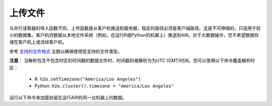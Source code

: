 上传文件
----------------

与并行读取器的导入函数不同，上传函数是从客户机推送到服务器，指定的路径必须是客户端路径。这是不可伸缩的，只适用于较小的数据集。客户机将数据从本地文件系统（例如，在运行R或Python的机器上）推送到AIR。对于大数据操作，您不希望数据存储在客户机上或流经客户机。

参考 `支持的文件格式 <http://docs.h2o.ai/h2o/latest-stable/h2o-docs/getting-data-into-h2o.html#supported-file-formats>`__ 主题以确保使用受支持的文件类型。

**注意**： 当解析包含不包含时区的时间戳的数据文件时，时间戳将被解析为为UTC (GMT)时间。您可以使用以下命令覆盖解析时区：

  - R: ``h2o.setTimezone("America/Los Angeles")``
  - Python: ``h2o.cluster().timezone = "America/Los Angeles"``

运行以下命令来加载驻留在运行AIR的同一台机器上的数据。

.. tabs::
   .. code-tab:: r R
	
		library(h2o)
		h2o.init()
		irisPath <- "../smalldata/iris/iris_wheader.csv"
		iris.hex <- h2o.uploadFile(path = irisPath, destination_frame = "iris.hex")
	  
   .. code-tab:: python
   
		import h2o
		h2o.init()
		iris_df = h2o.upload_file("../smalldata/iris/iris_wheader.csv")
